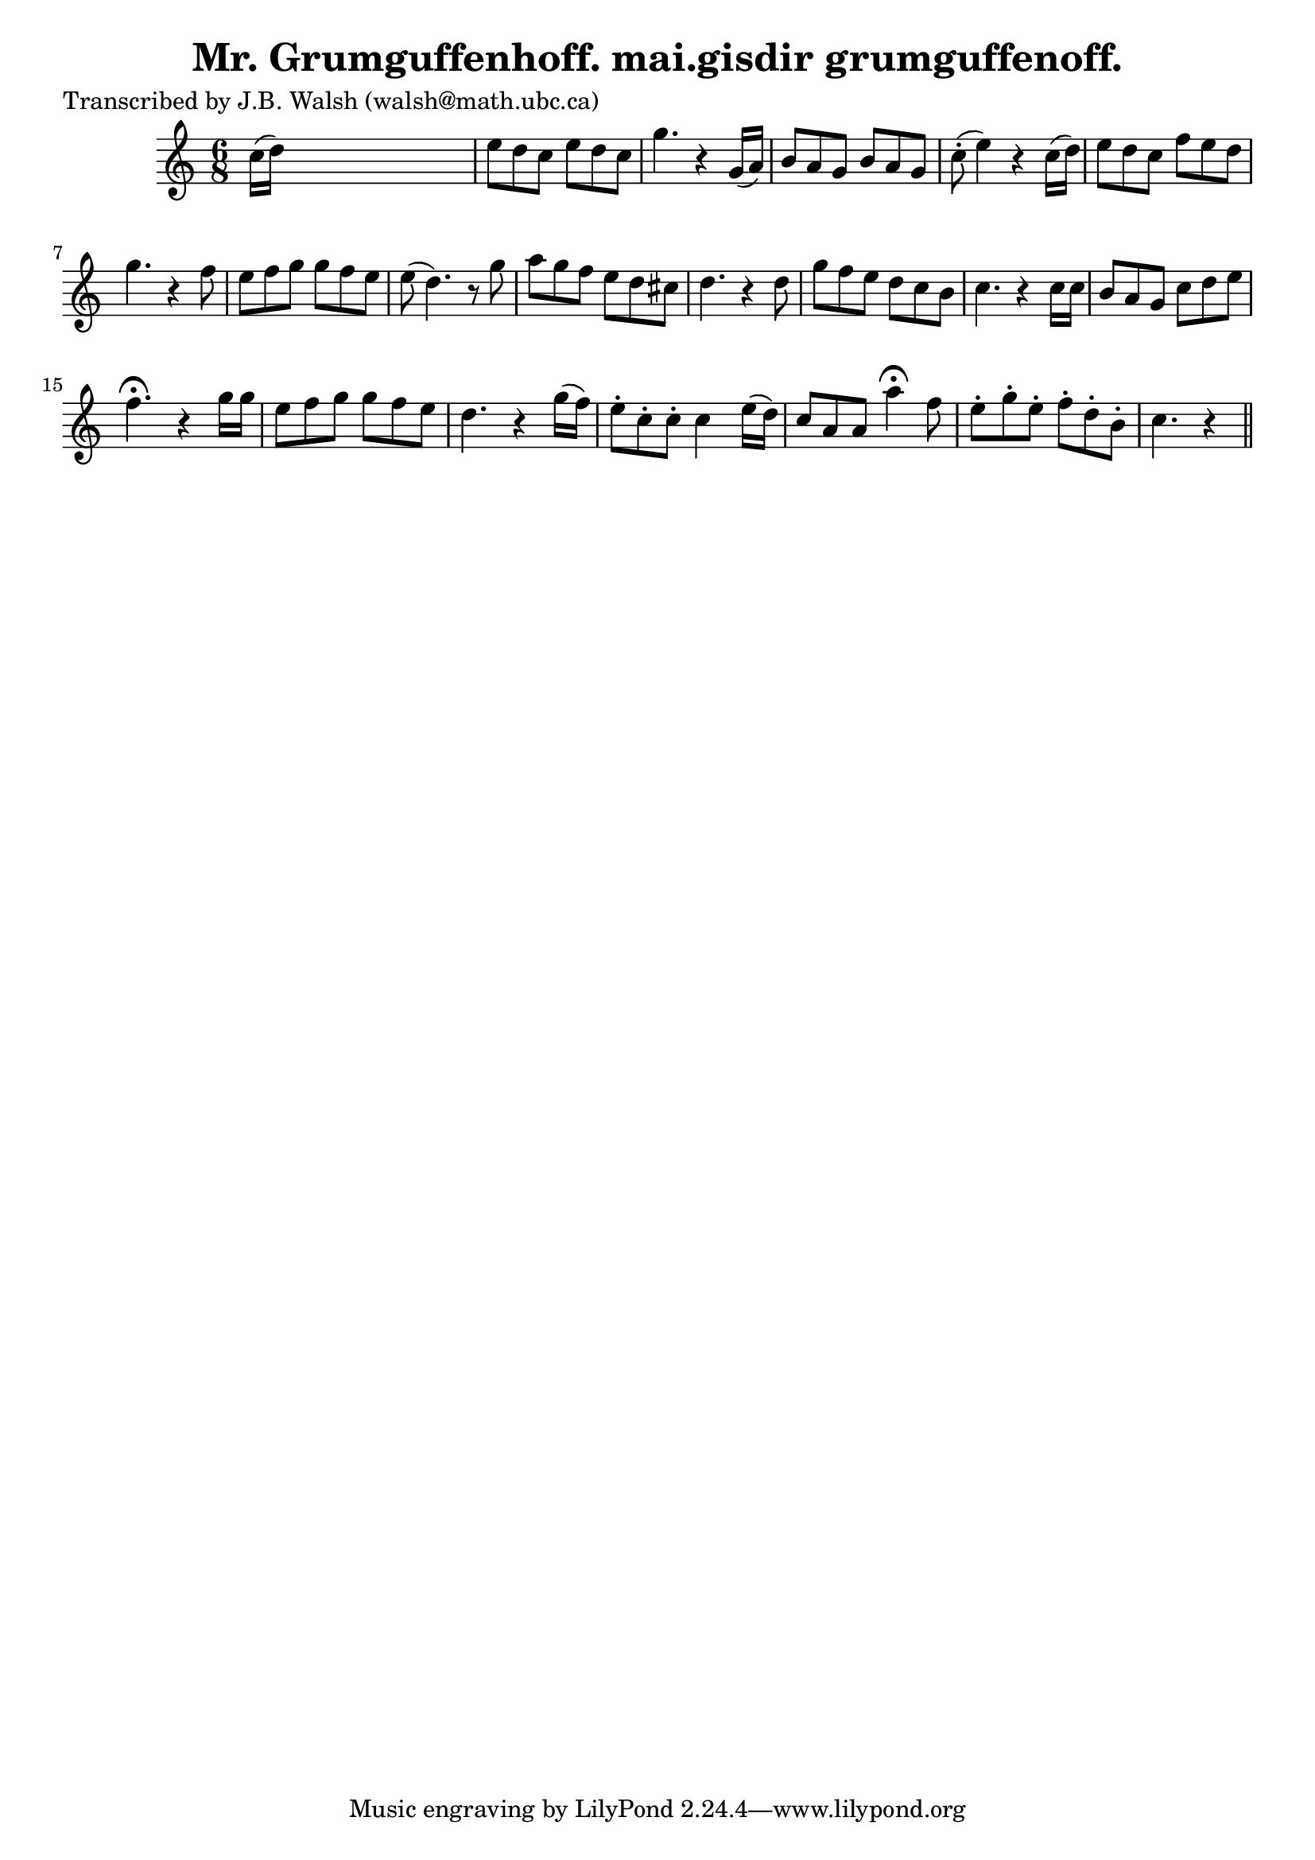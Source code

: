 
\version "2.16.2"
% automatically converted by musicxml2ly from xml/0553_jw.xml

%% additional definitions required by the score:
\language "english"


\header {
    poet = "Transcribed by J.B. Walsh (walsh@math.ubc.ca)"
    encoder = "abc2xml version 63"
    encodingdate = "2015-01-25"
    title = "Mr. Grumguffenhoff.
mai.gisdir grumguffenoff."
    }

\layout {
    \context { \Score
        autoBeaming = ##f
        }
    }
PartPOneVoiceOne =  \relative c'' {
    \key c \major \time 6/8 c16 ( [ d16 ) ] s8*5 | % 2
    e8 [ d8 c8 ] e8 [ d8 c8 ] g'4. r4 g,16 ( [ a16 ) ] | % 3
    b8 [ a8 g8 ] b8 [ a8 g8 ] | % 4
    c8 ( -. e4 ) r4 c16 ( [ d16 ) ] | % 5
    e8 [ d8 c8 ] f8 [ e8 d8 ] | % 6
    g4. r4 f8 | % 7
    e8 [ f8 g8 ] g8 [ f8 e8 ] | % 8
    e8 ( d4. ) r8 g8 | % 9
    a8 [ g8 f8 ] e8 [ d8 cs8 ] | \barNumberCheck #10
    d4. r4 d8 | % 11
    g8 [ f8 e8 ] d8 [ c8 b8 ] | % 12
    c4. r4 c16 [ c16 ] | % 13
    b8 [ a8 g8 ] c8 [ d8 e8 ] | % 14
    f4. ^\fermata r4 g16 [ g16 ] | % 15
    e8 [ f8 g8 ] g8 [ f8 e8 ] | % 16
    d4. r4 g16 ( [ f16 ) ] | % 17
    e8 -. [ c8 -. c8 -. ] c4 e16 ( [ d16 ) ] | % 18
    c8 [ a8 a8 ] a'4 ^\fermata f8 | % 19
    e8 -. [ g8 -. e8 -. ] f8 -. [ d8 -. b8 -. ] | \barNumberCheck #20
    c4. r4 \bar "||"
    }


% The score definition
\score {
    <<
        \new Staff <<
            \context Staff << 
                \context Voice = "PartPOneVoiceOne" { \PartPOneVoiceOne }
                >>
            >>
        
        >>
    \layout {}
    % To create MIDI output, uncomment the following line:
    %  \midi {}
    }

